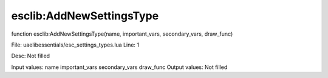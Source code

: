 
esclib:AddNewSettingsType
==========

function esclib:AddNewSettingsType(name, important_vars, secondary_vars, draw_func)

File: ua\elib\essentials/esc_settings_types.lua
Line: 1

Desc: Not filled

Input values: name  important_vars  secondary_vars  draw_func
Output values: Not filled

